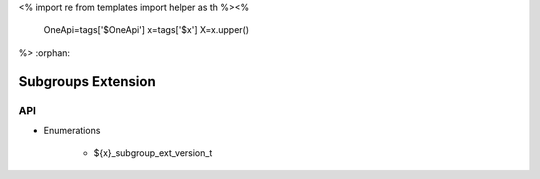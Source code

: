 <%
import re
from templates import helper as th
%><%
    OneApi=tags['$OneApi']
    x=tags['$x']
    X=x.upper()
%>
:orphan:

.. _ZE_extension_subgroups:

=========================
 Subgroups Extension
=========================

API
----

* Enumerations


    * ${x}_subgroup_ext_version_t

